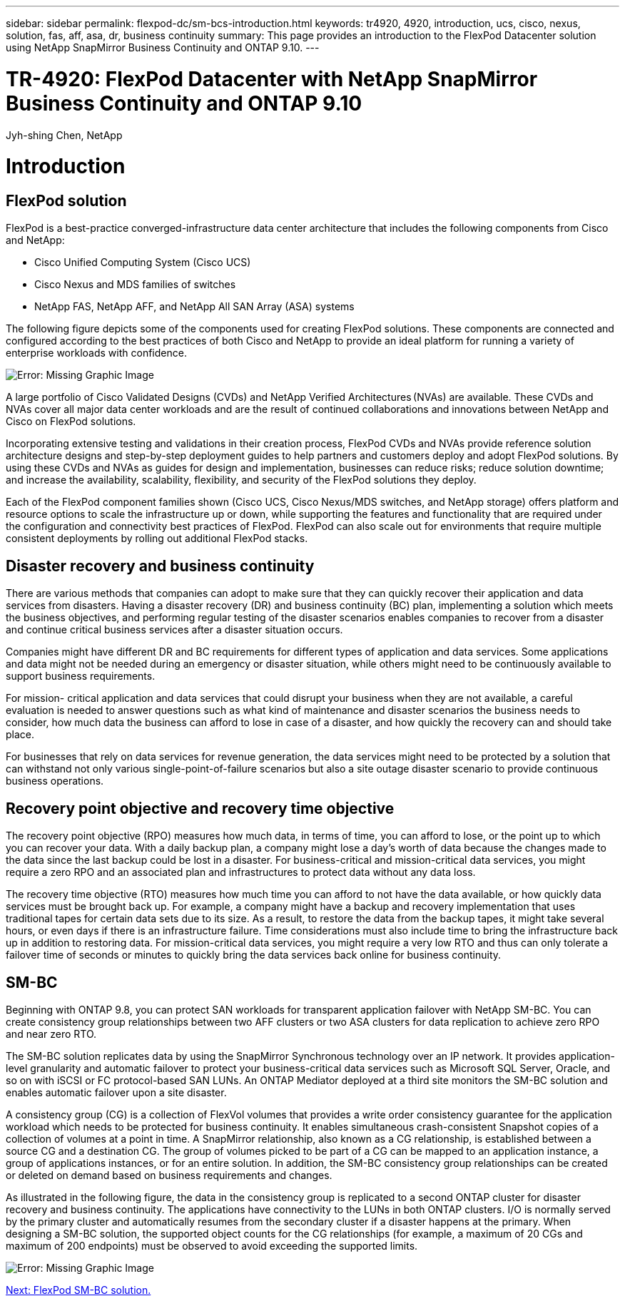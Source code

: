 ---
sidebar: sidebar
permalink: flexpod-dc/sm-bcs-introduction.html
keywords: tr4920, 4920, introduction, ucs, cisco, nexus, solution, fas, aff, asa, dr, business continuity
summary: This page provides an introduction to the FlexPod Datacenter solution using NetApp SnapMirror Business Continuity and ONTAP 9.10.
---

= TR-4920: FlexPod Datacenter with NetApp SnapMirror Business Continuity and ONTAP 9.10
:hardbreaks:
:nofooter:
:icons: font
:linkattrs:
:imagesdir: ./../media/

//
// This file was created with NDAC Version 2.0 (August 17, 2020)
//
// 2022-04-04 13:13:16.350631
//

Jyh-shing Chen, NetApp

[.lead]
= Introduction

== FlexPod solution

FlexPod is a best-practice converged-infrastructure data center architecture that includes the following components from Cisco and NetApp:

* Cisco Unified Computing System (Cisco UCS)
* Cisco Nexus and MDS families of switches
* NetApp FAS, NetApp AFF, and NetApp All SAN Array (ASA) systems

The following figure depicts some of the components used for creating FlexPod solutions. These components are connected and configured according to the best practices of both Cisco and NetApp to provide an ideal platform for running a variety of enterprise workloads with confidence.

image:sm-bcs-image2.png[Error: Missing Graphic Image]

A large portfolio of Cisco Validated Designs (CVDs) and NetApp Verified Architectures (NVAs) are available. These CVDs and NVAs cover all major data center workloads and are the result of continued collaborations and innovations between NetApp and Cisco on FlexPod solutions.

Incorporating extensive testing and validations in their creation process, FlexPod CVDs and NVAs provide reference solution architecture designs and step-by-step deployment guides to help partners and customers deploy and adopt FlexPod solutions. By using these CVDs and NVAs as guides for design and implementation, businesses can reduce risks;  reduce solution downtime; and increase the availability, scalability, flexibility, and security of the FlexPod solutions they deploy.

Each of the FlexPod component families shown (Cisco UCS, Cisco Nexus/MDS switches, and NetApp storage) offers platform and resource options to scale the infrastructure up or down, while supporting the features and functionality that are required under the configuration and connectivity best practices of FlexPod. FlexPod can also scale out for environments that require multiple consistent deployments by rolling out additional FlexPod stacks.

== Disaster recovery and business continuity

There are various methods that companies can adopt to make sure that they can quickly recover their application and data services from disasters. Having a disaster recovery (DR) and business continuity (BC) plan, implementing a solution which meets the business objectives, and performing regular testing of the disaster scenarios enables companies to recover from a disaster and continue critical business services after a disaster situation occurs.

Companies might have different DR and BC requirements for different types of application and data services. Some applications and data might not be needed during an emergency or disaster situation, while others might need to be continuously available to support business requirements.

For mission- critical application and data services that could disrupt your business when they are not available, a careful evaluation is needed to answer questions such as what kind of maintenance and disaster scenarios the business needs to consider, how much data the business can afford to lose in case of a disaster, and how quickly the recovery can and should take place.

For businesses that rely on data services for revenue generation, the data services might need to be protected by a solution that can withstand not only various single-point-of-failure scenarios but also a site outage disaster scenario to provide continuous business operations.

== Recovery point objective and recovery time objective

The recovery point objective (RPO) measures how much data, in terms of time, you can afford to lose, or the point up to which you can recover your data. With a daily backup plan, a company might lose a day’s worth of data because the changes made to the data since the last backup could be lost in a disaster. For business-critical and mission-critical data services, you might require a zero RPO and an associated plan and infrastructures to protect data without any data loss.

The recovery time objective (RTO) measures how much time you can afford to not have the data available, or how quickly data services must be brought back up. For example, a company might have a backup and recovery implementation that uses traditional tapes for certain data sets due to its size. As a result, to restore the data from the backup tapes, it might take several hours, or even days if there is an infrastructure failure. Time considerations must also include time to bring the infrastructure back up in addition to restoring data. For mission-critical data services, you might require a very low RTO and thus can only tolerate a failover time of seconds or minutes to quickly bring the data services back online for business continuity.

== SM-BC

Beginning with ONTAP 9.8, you can protect SAN workloads for transparent application failover with NetApp SM-BC.  You can create consistency group relationships between two AFF clusters or two ASA clusters for data replication to achieve zero RPO and near zero RTO.

The SM-BC solution replicates data by using the SnapMirror Synchronous technology over an IP network. It provides application-level granularity and automatic failover to protect your business-critical data services such as Microsoft SQL Server, Oracle, and so on with iSCSI or FC protocol-based SAN LUNs. An ONTAP Mediator deployed at a third site monitors the SM-BC solution and enables automatic failover upon a site disaster.

A consistency group (CG) is a collection of FlexVol volumes that provides a write order consistency guarantee for the application workload which needs to be protected for business continuity. It enables simultaneous crash-consistent Snapshot copies of a collection of volumes at a point in time. A SnapMirror relationship, also known as a CG relationship, is established between a source CG and a destination CG. The group of volumes picked to be part of a CG can be mapped to an application instance, a group of applications instances, or for an entire solution. In addition, the SM-BC consistency group relationships can be created or deleted on demand based on business requirements and changes.

As illustrated in the following figure, the data in the consistency group is replicated to a second ONTAP cluster for disaster recovery and business continuity. The applications have connectivity to the LUNs in both ONTAP clusters. I/O is normally served by the primary cluster and automatically resumes from the secondary cluster if a disaster happens at the primary. When designing a SM-BC solution, the supported object counts for the CG relationships (for example, a maximum of 20 CGs and maximum of 200 endpoints) must be observed to avoid exceeding the supported limits.

image:sm-bcs-image3.png[Error: Missing Graphic Image]

link:sm-bcs-flexpod-sm-bc-solution.html[Next: FlexPod SM-BC solution.]
